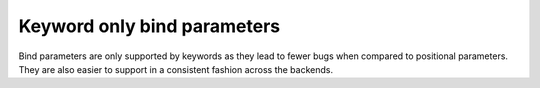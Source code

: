Keyword only bind parameters
============================

Bind parameters are only supported by keywords as they lead to fewer
bugs when compared to positional parameters. They are also easier to
support in a consistent fashion across the backends.

